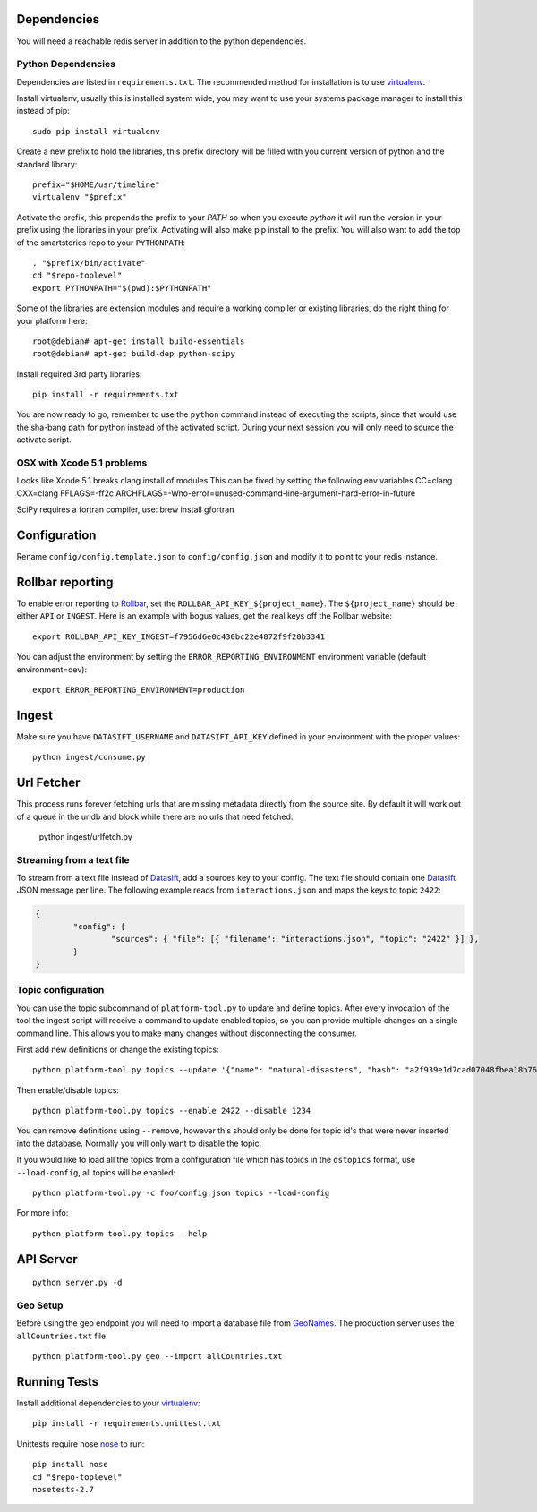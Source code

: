 Dependencies
============
You will need a reachable redis server in addition to the python dependencies.

Python Dependencies
-------------------
Dependencies are listed in ``requirements.txt``.  The recommended
method for installation is to use virtualenv_.

Install virtualenv, usually this is installed system wide, you may want to use
your systems package manager to install this instead of pip::

	sudo pip install virtualenv

Create a new prefix to hold the libraries, this prefix directory will be
filled with you current version of python and the standard library::

	prefix="$HOME/usr/timeline"
	virtualenv "$prefix"

Activate the prefix, this prepends the prefix to your `PATH` so when you
execute `python` it will run the version in your prefix using the libraries in
your prefix.  Activating will also make pip install to the prefix.  You will
also want to add the top of the smartstories repo to your ``PYTHONPATH``::

	. "$prefix/bin/activate"
	cd "$repo-toplevel"
	export PYTHONPATH="$(pwd):$PYTHONPATH"

Some of the libraries are extension modules and require a working compiler or
existing libraries, do the right thing for your platform here::

    root@debian# apt-get install build-essentials
    root@debian# apt-get build-dep python-scipy

Install required 3rd party libraries::

	pip install -r requirements.txt

You are now ready to go, remember to use the ``python`` command instead of
executing the scripts, since that would use the sha-bang path for python
instead of the activated script.  During your next session you will only need
to source the activate script.

OSX with Xcode 5.1 problems
---------------------------
Looks like Xcode 5.1 breaks clang install of modules
This can be fixed by setting the following env variables
CC=clang
CXX=clang
FFLAGS=-ff2c
ARCHFLAGS=-Wno-error=unused-command-line-argument-hard-error-in-future

SciPy requires a fortran compiler, use:
brew install gfortran


Configuration
=============
Rename ``config/config.template.json`` to ``config/config.json`` and modify it
to point to your redis instance.


Rollbar reporting
==================
To enable error reporting to Rollbar_, set the
``ROLLBAR_API_KEY_${project_name}``.  The ``${project_name}`` should be either
``API`` or ``INGEST``.  Here is an example with bogus values, get the real
keys off the Rollbar website::

	export ROLLBAR_API_KEY_INGEST=f7956d6e0c430bc22e4872f9f20b3341

You can adjust the environment by setting the ``ERROR_REPORTING_ENVIRONMENT``
environment variable (default environment=dev)::

	export ERROR_REPORTING_ENVIRONMENT=production


Ingest
======
Make sure you have ``DATASIFT_USERNAME`` and ``DATASIFT_API_KEY`` defined in
your environment with the proper values::

	python ingest/consume.py


Url Fetcher
===========
This process runs forever fetching urls that are missing metadata directly
from the source site.  By default it will work out of a queue in the urldb and
block while there are no urls that need fetched.

    python ingest/urlfetch.py


Streaming from a text file
--------------------------
To stream from a text file instead of Datasift_, add a sources key to your
config.  The text file should contain one Datasift_ JSON message per line.  The
following example reads from ``interactions.json`` and maps the keys to topic
``2422``:

.. code:: json

	{
		"config": {
			"sources": { "file": [{ "filename": "interactions.json", "topic": "2422" }] },
		}
	}

Topic configuration
-------------------
You can use the topic subcommand of ``platform-tool.py`` to update and define
topics.  After every invocation of the tool the ingest script will receive a
command to update enabled topics, so you can provide multiple changes on a
single command line.  This allows you to make many changes without
disconnecting the consumer.

First add new definitions or change the existing topics::

	python platform-tool.py topics --update '{"name": "natural-disasters", "hash": "a2f939e1d7cad07048fbea18b765bc2b", "map": "2422"}'

Then enable/disable topics::

	python platform-tool.py topics --enable 2422 --disable 1234

You can remove definitions using ``--remove``, however this should only be done
for topic id's that were never inserted into the database.  Normally you will
only want to disable the topic.

If you would like to load all the topics from a configuration file which has
topics in the ``dstopics`` format, use ``--load-config``, all topics will be enabled::

	python platform-tool.py -c foo/config.json topics --load-config

For more info::

	python platform-tool.py topics --help


API Server
==========
::

	python server.py -d

Geo Setup
---------
Before using the geo endpoint you will need to import a database file from
GeoNames_.  The production server uses the ``allCountries.txt``
file::

	python platform-tool.py geo --import allCountries.txt

Running Tests
=============
Install additional dependencies to your virtualenv_::

	pip install -r requirements.unittest.txt

Unittests require nose nose_ to run::

	pip install nose
	cd "$repo-toplevel"
	nosetests-2.7

.. _nose: http://nose.readthedocs.org/en/latest/
.. _virtualenv: http://www.virtualenv.org/en/latest/
.. _Rollbar: https://rollbar.com
.. _Datasift: http://dev.datasift.com/docs
.. _GeoNames: http://download.geonames.org/export/dump/

